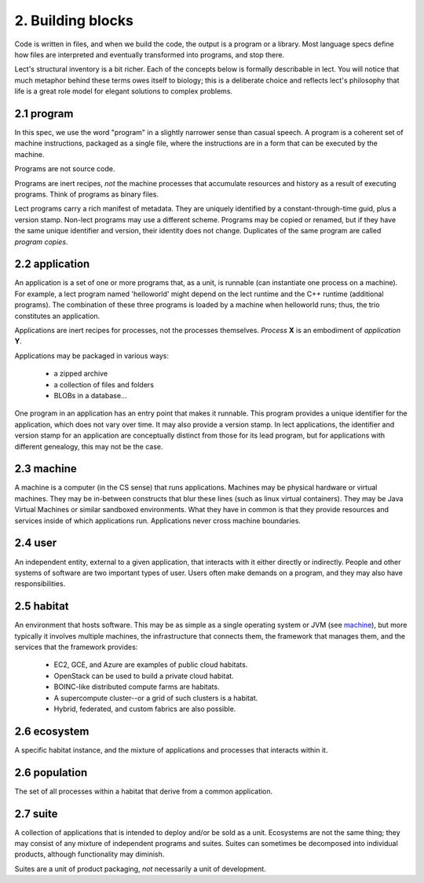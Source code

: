 2. Building blocks
==================
Code is written in files, and when we build the code, the output is a
program or a library. Most language specs define how files are interpreted
and eventually transformed into programs, and stop there.

Lect's structural inventory is a bit richer. Each of the concepts below
is formally describable in lect. You will notice that much metaphor behind
these terms owes itself to biology; this is a deliberate choice and reflects
lect's philosophy that life is a great role model for elegant solutions
to complex problems.

.. _`program`:

2.1 program
-----------
In this spec, we use the word "program" in a slightly narrower sense than casual
speech. A program is a coherent set of machine instructions, packaged as a single file,
where the instructions are in a form that can be executed by the machine.

Programs are not source code.

Programs are inert recipes, *not* the machine processes that accumulate resources
and history as a result of executing programs. Think of programs
as binary files.

Lect programs carry a rich manifest of metadata. They are uniquely identified by
a constant-through-time guid, plus a version stamp. Non-lect programs may use a
different scheme. Programs may be copied or renamed, but
if they have the same unique identifier and version, their identity does not change. Duplicates
of the same program are called *program copies*.

.. _`application`:

2.2 application
---------------
An application is a set of one or more programs that, as a unit, is runnable (can instantiate
one process on a machine). For example, a lect program named 'helloworld'
might depend on the lect runtime and the C++ runtime (additional
programs). The combination of these three programs is loaded by a machine
when helloworld runs; thus, the trio constitutes an application.

Applications are inert recipes for processes, not the processes themselves.
*Process* **X** is an embodiment of *application* **Y**.

Applications may be packaged in various ways:

  * a zipped archive
  * a collection of files and folders
  * BLOBs in a database...

One program in an application has an entry point that makes it runnable. This
program provides a unique identifier for the application, which does not vary
over time. It may also provide a version stamp. In lect applications, the
identifier and version stamp for an application are conceptually distinct from
those for its lead program, but for applications with different genealogy,
this may not be the case.

.. _`machine`:

2.3 machine
------------
A machine is a computer (in the CS sense) that runs applications. Machines may be physical hardware or virtual
machines. They may be in-between constructs that blur these lines (such as
linux virtual containers). They may be Java Virtual Machines or similar sandboxed
environments. What they have in common is that they provide resources and
services inside of which applications run. Applications never cross machine boundaries.

.. _`user`:

2.4 user
------------
An independent entity, external to a given application, that interacts
with it either directly or indirectly. People and other systems of
software are two important types of user. 
Users often make demands on a program, and they may also have
responsibilities.

.. _`habitat`:

2.5 habitat
------------
An environment that hosts software. This may be as simple as a single operating
system or JVM (see `machine`_), but more typically it involves multiple machines, the
infrastructure that connects them, the framework that manages them, and
the services that the framework provides:

  * EC2, GCE, and Azure are examples of public cloud habitats.
  * OpenStack can be used to build a private cloud habitat.
  * BOINC-like distributed compute farms are habitats.
  * A supercompute cluster--or a grid of such clusters is a habitat.
  * Hybrid, federated, and custom fabrics are also possible.

.. _`ecosystem`:

2.6 ecosystem
--------------
A specific habitat instance, and the mixture of applications and processes that
interacts within it.

.. _`population`:

2.6 population
--------------
The set of all processes within a habitat that derive from a common application.

.. _`suite`:

2.7 suite
---------
A collection of applications that is intended to deploy and/or be sold as a unit. Ecosystems
are not the same thing; they may consist of any mixture of independent programs and
suites. Suites can sometimes be decomposed into individual products, although functionality
may diminish.

Suites are a unit of product packaging, *not* necessarily a unit of development.


